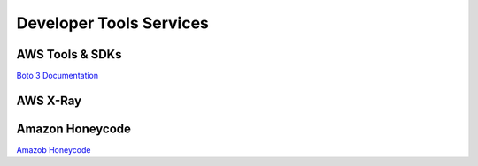 Developer Tools Services
########################

.. _secSDKs:

AWS Tools & SDKs
****************

`Boto 3 Documentation <https://boto3.amazonaws.com/v1/documentation/api/latest/index.html>`_

.. _secXRay:

AWS X-Ray
*********


Amazon Honeycode
****************

`Amazob Honeycode <https://www.honeycode.aws/>`_
